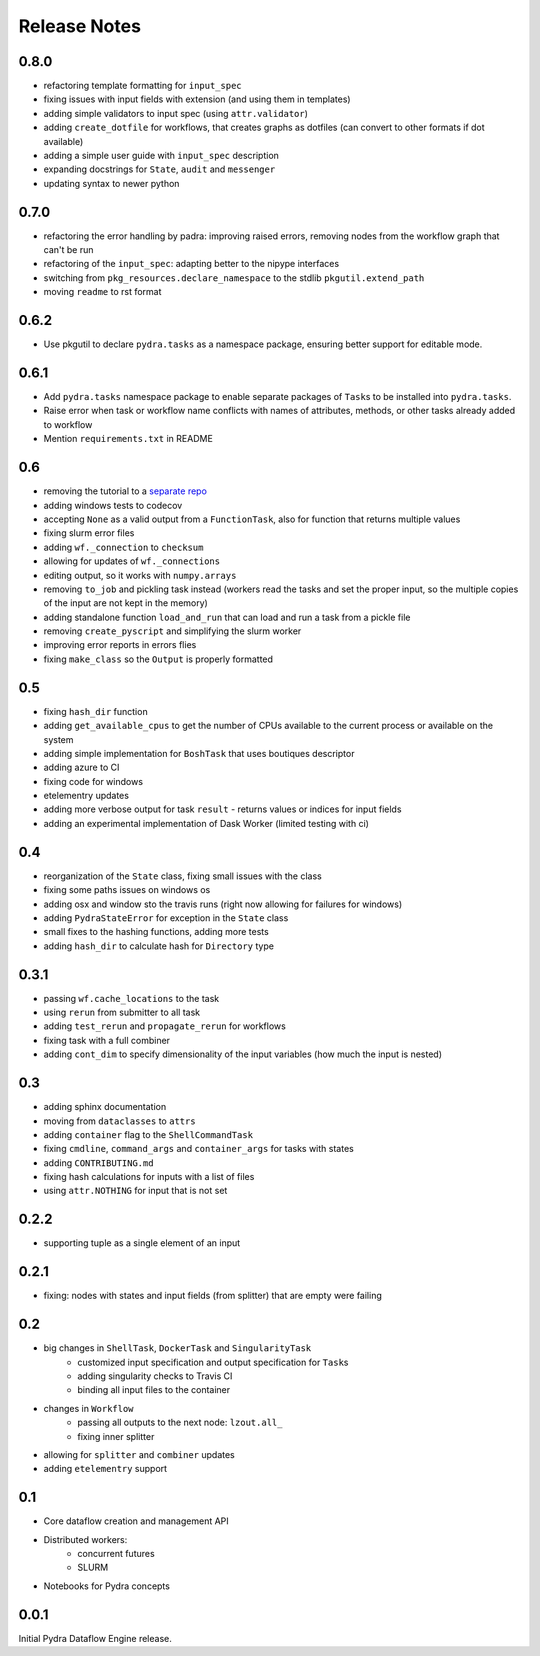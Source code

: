 Release Notes
=============

0.8.0
-----

* refactoring template formatting for ``input_spec``
* fixing issues with input fields with extension (and using them in templates)
* adding simple validators to input spec (using ``attr.validator``)
* adding ``create_dotfile`` for workflows, that creates graphs as dotfiles (can convert to other formats if dot available)
* adding a simple user guide with ``input_spec`` description
* expanding docstrings for ``State``, ``audit`` and ``messenger``
* updating syntax to newer python

0.7.0
-----

* refactoring the error handling by padra: improving raised errors, removing nodes from the workflow graph that can't be run
* refactoring of the ``input_spec``: adapting better to the nipype interfaces
* switching from ``pkg_resources.declare_namespace`` to the stdlib ``pkgutil.extend_path``
* moving ``readme`` to rst format


0.6.2
-----

* Use pkgutil to declare ``pydra.tasks`` as a namespace package, ensuring better support for
  editable mode.

0.6.1
-----

* Add ``pydra.tasks`` namespace package to enable separate packages of ``Task``\s to be
  installed into ``pydra.tasks``.
* Raise error when task or workflow name conflicts with names of attributes, methods, or
  other tasks already added to workflow
* Mention ``requirements.txt`` in README

0.6
---

* removing the tutorial to a `separate repo <https://github.com/nipype/pydra-tutorial>`__
* adding windows tests to codecov
* accepting ``None`` as a valid output from a ``FunctionTask``, also for function that returns multiple values
* fixing slurm error files
* adding ``wf._connection`` to ``checksum``
* allowing for updates of ``wf._connections``
* editing output, so it works with ``numpy.arrays``
* removing ``to_job`` and pickling task instead (workers read the tasks and set the proper input, so the multiple copies of the input are not kept in the memory)
* adding standalone function ``load_and_run`` that can load and run a task from a pickle file
* removing ``create_pyscript`` and simplifying the slurm worker
* improving error reports in errors flies
* fixing ``make_class`` so the ``Output`` is properly formatted

0.5
---

* fixing ``hash_dir`` function
* adding ``get_available_cpus`` to get the number of CPUs available to the current process or available on the system
* adding simple implementation for ``BoshTask`` that uses boutiques descriptor
* adding azure to CI
* fixing code for windows
* etelementry updates
* adding more verbose output for task ``result`` - returns values or indices for input fields
* adding an experimental implementation of Dask Worker (limited testing with ci)

0.4
---

* reorganization of the ``State`` class, fixing small issues with the class
* fixing some paths issues on windows os
* adding osx and window sto the travis runs (right now allowing for failures for windows)
* adding ``PydraStateError`` for exception in the ``State`` class
* small fixes to the hashing functions, adding more tests
* adding ``hash_dir`` to calculate hash for ``Directory`` type

0.3.1
-----

* passing ``wf.cache_locations`` to the task
* using ``rerun`` from submitter to all task
* adding ``test_rerun`` and ``propagate_rerun`` for workflows
* fixing task with a full combiner
* adding ``cont_dim`` to specify dimensionality of the input variables (how much the input is nested)

0.3
---

* adding sphinx documentation
* moving from ``dataclasses`` to ``attrs``
* adding ``container`` flag to the ``ShellCommandTask``
* fixing ``cmdline``, ``command_args`` and ``container_args`` for tasks with states
* adding ``CONTRIBUTING.md``
* fixing hash calculations for inputs with a list of files
* using ``attr.NOTHING`` for input that is not set

0.2.2
-----

* supporting tuple as a single element of an input

0.2.1
-----

* fixing: nodes with states and input fields (from splitter) that are empty were failing

0.2
---

* big changes in ``ShellTask``, ``DockerTask`` and ``SingularityTask``
    * customized input specification and output specification for ``Task``\s
    * adding singularity checks to Travis CI
    * binding all input files to the container
* changes in ``Workflow``
    * passing all outputs to the next node: ``lzout.all_``
    * fixing inner splitter
* allowing for ``splitter`` and ``combiner`` updates
* adding ``etelementry`` support

0.1
---

* Core dataflow creation and management API
* Distributed workers:
    * concurrent futures
    * SLURM
* Notebooks for Pydra concepts

0.0.1
-----

Initial Pydra Dataflow Engine release.
